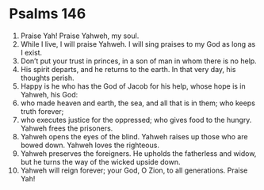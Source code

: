 ﻿
* Psalms 146
1. Praise Yah! Praise Yahweh, my soul. 
2. While I live, I will praise Yahweh. I will sing praises to my God as long as I exist. 
3. Don’t put your trust in princes, in a son of man in whom there is no help. 
4. His spirit departs, and he returns to the earth. In that very day, his thoughts perish. 
5. Happy is he who has the God of Jacob for his help, whose hope is in Yahweh, his God: 
6. who made heaven and earth, the sea, and all that is in them; who keeps truth forever; 
7. who executes justice for the oppressed; who gives food to the hungry. Yahweh frees the prisoners. 
8. Yahweh opens the eyes of the blind. Yahweh raises up those who are bowed down. Yahweh loves the righteous. 
9. Yahweh preserves the foreigners. He upholds the fatherless and widow, but he turns the way of the wicked upside down. 
10. Yahweh will reign forever; your God, O Zion, to all generations. Praise Yah! 
